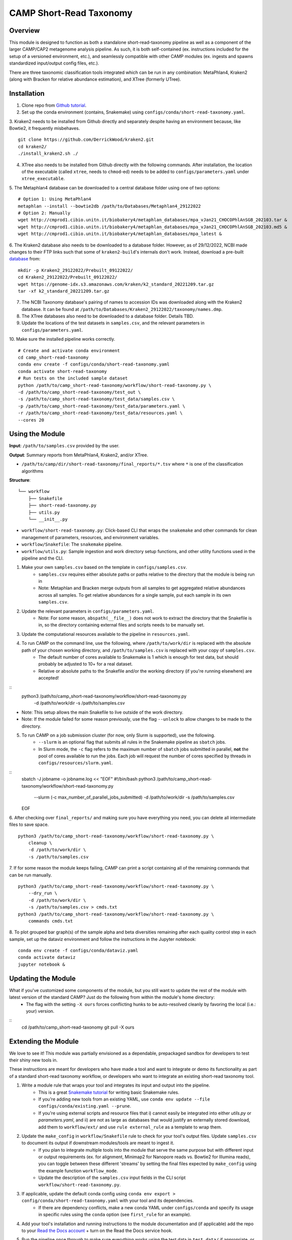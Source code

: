 ============
CAMP Short-Read Taxonomy
============


.. image:: https://readthedocs.org/projects/camp-short-read-taxonomy/badge/?version=latest
        :target: https://camp-short-read-taxonomy.readthedocs.io/en/latest/?version=latest
        :alt: Documentation Status

.. image:: https://img.shields.io/badge/version-0.1.0-brightgreen


Overview
--------

This module is designed to function as both a standalone short-read-taxonomy pipeline as well as a component of the larger CAMP/CAP2 metagenome analysis pipeline. As such, it is both self-contained (ex. instructions included for the setup of a versioned environment, etc.), and seamlessly compatible with other CAMP modules (ex. ingests and spawns standardized input/output config files, etc.). 

There are three taxonomic classification tools integrated which can be run in any combination: MetaPhlan4, Kraken2 (along with Bracken for relative abundance estimation), and XTree (formerly UTree). 

Installation
------------

1. Clone repo from `Github tutorial <https://github.com/MetaSUB-CAMP/camp_short-read-taxonomy>`_.

2. Set up the conda environment (contains, Snakemake) using ``configs/conda/short-read-taxonomy.yaml``. 

3. Kraken2 needs to be installed from Github directly and separately despite having an environment because, like Bowtie2, it frequently misbehaves. 
::
    git clone https://github.com/DerrickWood/kraken2.git
    cd kraken2/
    ./install_kraken2.sh ./

4. XTree also needs to be installed from Github directly with the following commands. After installation, the location of the executable (called ``xtree``, needs to ``chmod``-ed) needs to be added to ``configs/parameters.yaml`` under ``xtree_executable``.

5. The Metaphlan4 database can be downloaded to a central database folder using one of two options:
::
    # Option 1: Using MetaPhlan4
    metaphlan --install --bowtie2db /path/to/Databases/Metaphlan4_29122022
    # Option 2: Manually
    wget http://cmprod1.cibio.unitn.it/biobakery4/metaphlan_databases/mpa_vJan21_CHOCOPhlAnSGB_202103.tar &
    wget http://cmprod1.cibio.unitn.it/biobakery4/metaphlan_databases/mpa_vJan21_CHOCOPhlAnSGB_202103.md5 &
    wget http://cmprod1.cibio.unitn.it/biobakery4/metaphlan_databases/mpa_latest &

6. The Kraken2 database also needs to be downloaded to a database folder. However, as of 29/12/2022, NCBI made changes to their FTP links such that some of ``kraken2-build``'s internals don't work. Instead, download a pre-built `database <https://benlangmead.github.io/aws-indexes/k2>`_ from:
::
    mkdir -p Kraken2_29122022/Prebuilt_09122022/
    cd Kraken2_29122022/Prebuilt_09122022/
    wget https://genome-idx.s3.amazonaws.com/kraken/k2_standard_20221209.tar.gz
    tar -xf k2_standard_20221209.tar.gz

7. The NCBI Taxonomy database's pairing of names to accession IDs was downloaded along with the Kraken2 database. It can be found at ``/path/to/Databases/Kraken2_29122022/taxonomy/names.dmp``.

8. The XTree databases also need to be downloaded to a database folder. Details TBD.

9. Update the locations of the test datasets in ``samples.csv``, and the relevant parameters in ``configs/parameters.yaml``.

10. Make sure the installed pipeline works correctly. 
::
    # Create and activate conda environment 
    cd camp_short-read-taxonomy
    conda env create -f configs/conda/short-read-taxonomy.yaml
    conda activate short-read-taxonomy
    # Run tests on the included sample dataset
    python /path/to/camp_short-read-taxonomy/workflow/short-read-taxonomy.py \
    -d /path/to/camp_short-read-taxonomy/test_out \
    -s /path/to/camp_short-read-taxonomy/test_data/samples.csv \
    -p /path/to/camp_short-read-taxonomy/test_data/parameters.yaml \
    -r /path/to/camp_short-read-taxonomy/test_data/resources.yaml \
    --cores 20


Using the Module
----------------

**Input**: ``/path/to/samples.csv`` provided by the user.

**Output**: Summary reports from MetaPhlan4, Kraken2, and/or XTree. 

- ``/path/to/camp/dir/short-read-taxonomy/final_reports/*.tsv`` where ``*`` is one of the classification algorithms

**Structure**:
::
    └── workflow
        ├── Snakefile
        ├── short-read-taxonomy.py
        ├── utils.py
        └── __init__.py
- ``workflow/short-read-taxonomy.py``: Click-based CLI that wraps the ``snakemake`` and other commands for clean management of parameters, resources, and environment variables.
- ``workflow/Snakefile``: The ``snakemake`` pipeline. 
- ``workflow/utils.py``: Sample ingestion and work directory setup functions, and other utility functions used in the pipeline and the CLI.

1. Make your own ``samples.csv`` based on the template in ``configs/samples.csv``.
    - ``samples.csv`` requires either absolute paths or paths relative to the directory that the module is being run in
    - Note: Metaphlan and Bracken merge outputs from all samples to get aggregated relative abundances across all samples. To get relative abundances for a single sample, put each sample in its own ``samples.csv``.

2. Update the relevant parameters in ``configs/parameters.yaml``.
    * Note: For some reason, ``abspath(__file__)`` does not work to extract the directory that the Snakefile is in, so the directory containing external files and scripts needs to be manually set. 

3. Update the computational resources available to the pipeline in ``resources.yaml``. 

4. To run CAMP on the command line, use the following, where ``/path/to/work/dir`` is replaced with the absolute path of your chosen working directory, and ``/path/to/samples.csv`` is replaced with your copy of ``samples.csv``. 
    - The default number of cores available to Snakemake is 1 which is enough for test data, but should probably be adjusted to 10+ for a real dataset.
    - Relative or absolute paths to the Snakefile and/or the working directory (if you're running elsewhere) are accepted!
::
    python3 /path/to/camp_short-read-taxonomy/workflow/short-read-taxonomy.py \
        -d /path/to/work/dir \
        -s /path/to/samples.csv
* Note: This setup allows the main Snakefile to live outside of the work directory.
* Note: If the module failed for some reason previously, use the flag ``--unlock`` to allow changes to be made to the directory. 

5. To run CAMP on a job submission cluster (for now, only Slurm is supported), use the following.
    - ``--slurm`` is an optional flag that submits all rules in the Snakemake pipeline as ``sbatch`` jobs. 
    - In Slurm mode, the ``-c`` flag refers to the maximum number of ``sbatch`` jobs submitted in parallel, **not** the pool of cores available to run the jobs. Each job will request the number of cores specified by threads in ``configs/resources/slurm.yaml``.
::
    sbatch -J jobname -o jobname.log << "EOF"
    #!/bin/bash
    python3 /path/to/camp_short-read-taxonomy/workflow/short-read-taxonomy.py \
        --slurm (-c max_number_of_parallel_jobs_submitted) \
        -d /path/to/work/dir \
        -s /path/to/samples.csv
    EOF

6. After checking over ``final_reports/`` and making sure you have everything you need, you can delete all intermediate files to save space. 
::

    python3 /path/to/camp_short-read-taxonomy/workflow/short-read-taxonomy.py \
        cleanup \
        -d /path/to/work/dir \
        -s /path/to/samples.csv

7. If for some reason the module keeps failing, CAMP can print a script containing all of the remaining commands that can be run manually. 
::

    python3 /path/to/camp_short-read-taxonomy/workflow/short-read-taxonomy.py \
        --dry_run \
        -d /path/to/work/dir \
        -s /path/to/samples.csv > cmds.txt
    python3 /path/to/camp_short-read-taxonomy/workflow/short-read-taxonomy.py \
        commands cmds.txt

8. To plot grouped bar graph(s) of the sample alpha and beta diversities remaining after each quality control step in each sample, set up the dataviz environment and follow the instructions in the Jupyter notebook:
::
    conda env create -f configs/conda/dataviz.yaml
    conda activate dataviz
    jupyter notebook &

Updating the Module
--------------------

What if you've customized some components of the module, but you still want to update the rest of the module with latest version of the standard CAMP? Just do the following from within the module's home directory:
    - The flag with the setting ``-X ours`` forces conflicting hunks to be auto-resolved cleanly by favoring the local (i.e.: your) version.
::
    cd /path/to/camp_short-read-taxonomy
    git pull -X ours

Extending the Module
--------------------

We love to see it! This module was partially envisioned as a dependable, prepackaged sandbox for developers to test their shiny new tools in. 

These instructions are meant for developers who have made a tool and want to integrate or demo its functionality as part of a standard short-read taxonomy workflow, or developers who want to integrate an existing short-read taxonomy tool. 

1. Write a module rule that wraps your tool and integrates its input and output into the pipeline. 
    - This is a great `Snakemake tutorial <https://bluegenes.github.io/hpc-snakemake-tips/>`_ for writing basic Snakemake rules.
    - If you're adding new tools from an existing YAML, use ``conda env update --file configs/conda/existing.yaml --prune``.
    - If you're using external scripts and resource files that i) cannot easily be integrated into either `utils.py` or `parameters.yaml`, and ii) are not as large as databases that would justify an externally stored download, add them to ``workflow/ext/`` and use ``rule external_rule`` as a template to wrap them. 
2. Update the ``make_config`` in ``workflow/Snakefile`` rule to check for your tool's output files. Update ``samples.csv`` to document its output if downstream modules/tools are meant to ingest it. 
    - If you plan to integrate multiple tools into the module that serve the same purpose but with different input or output requirements (ex. for alignment, Minimap2 for Nanopore reads vs. Bowtie2 for Illumina reads), you can toggle between these different 'streams' by setting the final files expected by ``make_config`` using the example function ``workflow_mode``.
    - Update the description of the ``samples.csv`` input fields in the CLI script ``workflow/short-read-taxonomy.py``. 
3. If applicable, update the default conda config using ``conda env export > config/conda/short-read-taxonomy.yaml`` with your tool and its dependencies. 
    - If there are dependency conflicts, make a new conda YAML under ``configs/conda`` and specify its usage in specific rules using the ``conda`` option (see ``first_rule`` for an example).
4. Add your tool's installation and running instructions to the module documentation and (if applicable) add the repo to your `Read the Docs account <https://readthedocs.org/>`_ + turn on the Read the Docs service hook.
5. Run the pipeline once through to make sure everything works using the test data in ``test_data/`` if appropriate, or your own appropriately-sized test data. 
    * Note: Python functions imported from ``utils.py`` into ``Snakefile`` should be debugged on the command-line first before being added to a rule because Snakemake doesn't port standard output/error well when using ``run:``.

6. Increment the version number of the modular pipeline.
::
    bump2version --allow-dirty --commit --tag major workflow/__init__.py \
                 --current-version A.C.E --new-version B.D.F

7. If you want your tool integrated into the main CAMP pipeline, send a pull request and we'll have a look at it ASAP! 
    - Please make it clear what your tool intends to do by including a summary in the commit/pull request (ex. "Release X.Y.Z: Integration of tool A, which does B to C and outputs D").

.. ..

 <!--- 
 Bugs
 ----
 Put known ongoing problems here
 --->


Credits
-------

* This package was created with `Cookiecutter <https://github.com/cookiecutter/cookiecutter>`_ as a simplified version of the `project template <https://github.com/audreyr/cookiecutter-pypackage>`_.
* Free software: MIT 
* Documentation: https://short-read-taxonomy.readthedocs.io. 
